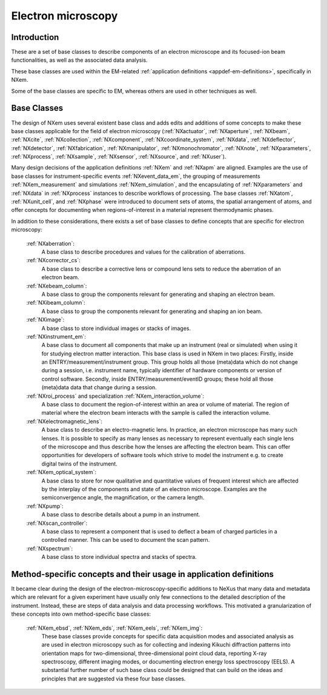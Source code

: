 .. _BC-Em-Structure:

===================
Electron microscopy
===================

.. index::
   BC-Em-Introduction
   BC-Em-Classes

.. _BC-Em-Introduction:

Introduction
############

These are a set of base classes to describe components of an electron microscope and its focused-ion beam functionalities,
as well as the associated data analysis.

These base classes are used within the EM-related :ref:`application definitions <appdef-em-definitions>`, specifically in NXem.

Some of the base classes are specific to EM, whereas others are used in other techniques as well.


.. _BC-Em-Classes:

Base Classes
############

The design of NXem uses several existent base class and adds edits and additions of some concepts to make these base classes
applicable for the field of electron microscopy (:ref:`NXactuator`, :ref:`NXaperture`, :ref:`NXbeam`, :ref:`NXcite`,
:ref:`NXcollection`, :ref:`NXcomponent`, :ref:`NXcoordinate_system`, :ref:`NXdata`, :ref:`NXdeflector`, :ref:`NXdetector`,
:ref:`NXfabrication`, :ref:`NXmanipulator`, :ref:`NXmonochromator`, :ref:`NXnote`, :ref:`NXparameters`, :ref:`NXprocess`,
:ref:`NXsample`, :ref:`NXsensor`, :ref:`NXsource`, and :ref:`NXuser`).

Many design decisions of the application definitions :ref:`NXem` and :ref:`NXapm` are aligned. Examples are the use of base 
classes for instrument-specific events :ref:`NXevent_data_em`, the grouping of measurements :ref:`NXem_measurement` and simulations
:ref:`NXem_simulation`, and the encapsulating of :ref:`NXparameters` and :ref:`NXdata` in :ref:`NXprocess` instances to describe
workflows of processing. The base classes :ref:`NXatom`, :ref:`NXunit_cell`, and :ref:`NXphase` were introduced to document sets
of atoms, the spatial arrangement of atoms, and offer concepts for documenting when regions-of-interest in a material represent
thermodynamic phases.

In addition to these considerations, there exists a set of base classes to define concepts that are specific for electron microscopy:

    :ref:`NXaberration`:
        A base class to describe procedures and values for the calibration of aberrations.

    :ref:`NXcorrector_cs`:
        A base class to describe a corrective lens or compound lens sets to reduce the aberration of an electron beam.

    :ref:`NXebeam_column`:
        A base class to group the components relevant for generating and shaping an electron beam.
    
    :ref:`NXibeam_column`:
        A base class to group the components relevant for generating and shaping an ion beam.

    :ref:`NXimage`:
        A base class to store individual images or stacks of images.
        
    :ref:`NXinstrument_em`:
        A base class to document all components that make up an instrument (real or simulated) when using it for studying
        electron matter interaction. This base class is used in NXem in two places:
        Firstly, inside an ENTRY/measurement/instrument group. This group holds all those (meta)data which do not change
        during a session, i.e. instrument name, typically identifier of hardware components or version of control software.
        Secondly, inside ENTRY/measurement/eventID groups; these hold all those (meta)data data that change during a session.

    :ref:`NXroi_process` and specialization :ref:`NXem_interaction_volume`:
        A base class to document the region-of-interest within an area or volume of material.
        The region of material where the electron beam interacts with the sample is called the interaction volume.  
        
    :ref:`NXelectromagnetic_lens`:
        A base class to describe an electro-magnetic lens. In practice, an electron microscope has many such lenses.
        It is possible to specify as many lenses as necessary to represent eventually each single lens of the microscope
        and thus describe how the lenses are affecting the electron beam. This can offer opportunities for developers of
        software tools which strive to model the instrument e.g. to create digital twins of the instrument.

    :ref:`NXem_optical_system`:
        A base class to store for now qualitative and quantitative values of frequent interest
        which are affected by the interplay of the components and state of an electron microscope.
        Examples are the semiconvergence angle, the magnification, or the camera length.

    :ref:`NXpump`:
        A base class to describe details about a pump in an instrument.

    :ref:`NXscan_controller`:
        A base class to represent a component that is used to deflect a beam of charged particles in a controlled manner.
        This can be used to document the scan pattern.

    :ref:`NXspectrum`:
        A base class to store individual spectra and stacks of spectra.
        
Method-specific concepts and their usage in application definitions
###################################################################

It became clear during the design of the electron-microscopy-specific additions to NeXus that many data and metadata which are relevant for
a given experiment have usually only few connections to the detailed description of the instrument. Instead, these are steps of
data analysis and data processing workflows. This motivated a granularization of these concepts into own method-specific base classes:

    :ref:`NXem_ebsd`, :ref:`NXem_eds`, :ref:`NXem_eels`, :ref:`NXem_img`:
        These base classes provide concepts for specific data acquisition modes and associated analysis as are used in electron microscopy
        such as for collecting and indexing Kikuchi diffraction patterns into orientation maps for two-dimensional, three-dimensional point
        cloud data, reporting X-ray spectroscopy, different imaging modes, or documenting electron energy loss spectroscopy (EELS).
        A substantial further number of such base class could be designed that can build on the ideas and principles that are
        suggested via these four base classes.

